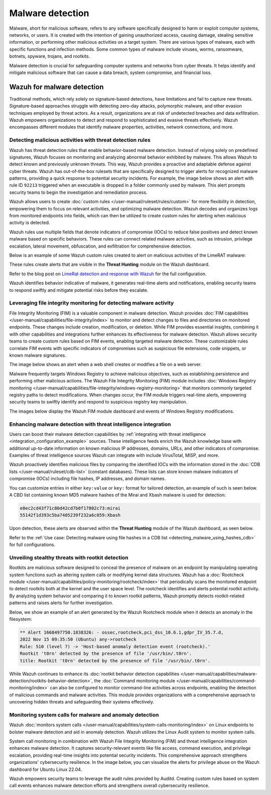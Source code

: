 .. Copyright (C) 2015, Wazuh, Inc.

.. meta::
  :description: Learn how you can identify malware properties, activities, network connections, and more using Wazuh modules in this use case.
  
Malware detection
-----------------

Malware, short for malicious software, refers to any software specifically designed to harm or exploit computer systems, networks, or users. It is created with the intention of gaining unauthorized access, causing damage, stealing sensitive information, or performing other malicious activities on a target system. There are various types of malware, each with specific functions and infection methods. Some common types of malware include viruses, worms, ransomware, botnets, spyware, trojans, and rootkits.

Malware detection is crucial for safeguarding computer systems and networks from cyber threats. It helps identify and mitigate malicious software that can cause a data breach, system compromise, and financial loss.

Wazuh for malware detection
^^^^^^^^^^^^^^^^^^^^^^^^^^^
Traditional methods, which rely solely on signature-based detections, have limitations and fail to capture new threats. Signature-based approaches struggle with detecting zero-day attacks, polymorphic malware, and other evasion techniques employed by threat actors. As a result, organizations are at risk of undetected breaches and data exfiltration. Wazuh empowers organizations to detect and respond to sophisticated and evasive threats effectively. Wazuh encompasses different modules that identify malware properties, activities, network connections, and more.

Detecting malicious activities with threat detection rules
~~~~~~~~~~~~~~~~~~~~~~~~~~~~~~~~~~~~~~~~~~~~~~~~~~~~~~~~~~

Wazuh has threat detection rules that enable behavior-based malware detection. Instead of relying solely on predefined signatures, Wazuh focuses on monitoring and analyzing abnormal behavior exhibited by malware. This allows Wazuh to detect known and previously unknown threats. This way, Wazuh provides a proactive and adaptable defense against cyber threats.
Wazuh has out-of-the-box rulesets that are specifically designed to trigger alerts for recognized malware patterns, providing a quick response to potential security incidents. For example, the image below shows an alert with rule ID ``92213`` triggered when an executable is dropped in a folder commonly used by malware. This alert prompts security teams to begin the investigation and remediation process.

.. thumbnail:: /images/getting-started/use-cases/malware-detection/executable-dropped-in-folder.png
   :title: Executable dropped in folder used by malware alert
   :alt: Executable dropped in folder used by malware alert
   :align: center
   :width: 80%

Wazuh allows users to create :doc:`custom rules </user-manual/ruleset/rules/custom>` for more flexibility in detection, empowering them to focus on relevant activities, and optimizing malware detection. Wazuh decodes and organizes logs from monitored endpoints into fields, which can then be utilized to create custom rules for alerting when malicious activity is detected.

Wazuh rules use multiple fields that denote indicators of compromise (IOCs) to reduce false positives and detect known malware based on specific behaviors. These rules can connect related malware activities, such as intrusion, privilege escalation, lateral movement, obfuscation, and exfiltration for comprehensive detection.

Below is an example of some Wazuh custom rules created to alert on malicious activities of the LimeRAT malware:

.. code-block:: xml
   :emphasize-lines: 3,8,14,20,26,30,37,42

   <group name="lime_rat,sysmon,">

     <!-- Rogue create netflix.exe creation -->
     <rule id="100024" level="12">
       <if_sid>61613</if_sid>
       <field name="win.eventdata.image" type="pcre2">\.exe</field>
       <field name="win.eventdata.targetFilename" type="pcre2">(?i)[c-z]:\\\\Users\\\\.+\\\\AppData\\\\Roaming\\\\checker netflix\.exe</field>
       <description>Potential LimeRAT activity detected: checker netflix.exe created at $(win.eventdata.targetFilename) by $(win.eventdata.image).</description>
       <mitre>
         <id>T1036</id>
       </mitre>
     </rule>

     <!-- Registry key creation for persistence -->
     <rule id="100025" level="12">
       <if_group>sysmon</if_group>
       <field name="win.eventdata.details" type="pcre2">(?i)[c-z]:\\\\Users\\\\.+\\\\AppData\\\\Roaming\\\\checker netflix\.exe</field>
       <field name="win.eventdata.targetObject" type="pcre2" >HKU\\\\.+\\\\Software\\\\Microsoft\\\\Windows\\\\CurrentVersion\\\\Run\\\\checker netflix\.exe</field>
       <field name="win.eventdata.eventType" type="pcre2" >^SetValue$</field>
       <description>Potential LimeRAT activity detected:  $(win.eventdata.details) added itself to the Registry as a startup program $(win.eventdata.targetObject) to establish persistence.</description>
       <mitre>
         <id>T1547.001</id>
       </mitre>
     </rule>

     <!-- Network activity detection -->
     <rule id="100026" level="12">
       <if_sid>61605</if_sid>
       <field name="win.eventdata.image" type="pcre2">(?i)[c-z]:\\\\Users\\\\.+\\\\AppData\\\\Roaming\\\\checker netflix\.exe</field>
       <description>Potential LimeRAT activity detected: Suspicious DNS query made by $(win.eventdata.image).</description>
       <mitre>
         <id>T1572</id>
       </mitre>
     </rule>


     <!-- LimeRAT service creation -->
     <rule id="100028" level="12">
       <if_sid>61614</if_sid>
       <field name="win.eventdata.targetObject" type="pcre2" >HKLM\\\\System\\\\CurrentControlSet\\\\Services\\\\disk</field>
       <field name="win.eventdata.eventType" type="pcre2" >^CreateKey$</field>
       <description>Potential LimeRAT activity detected: LimeRAT service $(win.eventdata.targetObject) has been created on $(win.system.computer).</description>
         <mitre>
       <id>T1543.003</id>
         </mitre>
     </rule>

   </group>

These rules create alerts that are visible in the **Threat Hunting** module on the Wazuh dashboard.

.. thumbnail:: /images/getting-started/use-cases/malware-detection/limerat-custom-alerts-example.png
   :title: LimeRAT custom alerts example
   :alt: LimeRAT custom alerts example
   :align: center
   :width: 80%

Refer to the blog post on `LimeRat detection and response with Wazuh <https://wazuh.com/blog/limerat-detection/>`__ for the full configuration.

Wazuh identifies behavior indicative of malware, it generates real-time alerts and notifications, enabling security teams to respond swiftly and mitigate potential risks before they escalate.

Leveraging file integrity monitoring for detecting malware activity
~~~~~~~~~~~~~~~~~~~~~~~~~~~~~~~~~~~~~~~~~~~~~~~~~~~~~~~~~~~~~~~~~~~

File Integrity Monitoring (FIM) is a valuable component in malware detection. Wazuh provides :doc:`FIM capabilities </user-manual/capabilities/file-integrity/index>` to monitor and detect changes to files and directories on monitored endpoints. These changes include creation, modification, or deletion. While FIM provides essential insights, combining it with other capabilities and integrations further enhances its effectiveness for malware detection. Wazuh allows security teams to create custom rules based on FIM events, enabling targeted malware detection. These customizable rules correlate FIM events with specific indicators of compromises such as suspicious file extensions, code snippets, or known malware signatures.

The image below shows an alert when a web shell creates or modifies a file on a web server.

.. thumbnail:: /images/getting-started/use-cases/malware-detection/web-shell-fim-alert.png
   :title: Web shell FIM alert
   :alt: Web shell FIM alert
   :align: center
   :width: 80%

Malware frequently targets Windows Registry to achieve malicious objectives, such as establishing persistence and performing other malicious actions. The Wazuh File Integrity Monitoring (FIM) module includes :doc:`Windows Registry monitoring </user-manual/capabilities/file-integrity/windows-registry-monitoring>` that monitors commonly targeted registry paths to detect modifications. When changes occur, the FIM module triggers real-time alerts, empowering security teams to swiftly identify and respond to suspicious registry key manipulation.

The images below display the Wazuh FIM module dashboard and events of Windows Registry modifications.

.. thumbnail:: /images/getting-started/use-cases/malware-detection/fim-registry-modification-dashboard.png
   :title: Windows registry modifications in FIM module dashboard
   :alt: Windows registry modifications in FIM module dashboard
   :align: center
   :width: 80%

.. thumbnail:: /images/getting-started/use-cases/malware-detection/fim-registry-modification-events.png
   :title: FIM module with Windows registry modifications events
   :alt: FIM module  with Windows registry modifications events
   :align: center
   :width: 80%

Enhancing malware detection with threat intelligence integration
~~~~~~~~~~~~~~~~~~~~~~~~~~~~~~~~~~~~~~~~~~~~~~~~~~~~~~~~~~~~~~~~

Users can boost their malware detection capabilities by :ref:`integrating with threat intelligence <integration_configuration_example>` sources. These intelligence feeds enrich the Wazuh knowledge base with additional up-to-date information on known malicious IP addresses, domains, URLs, and other indicators of compromise. Examples of threat intelligence sources Wazuh can integrate with include VirusTotal, MISP, and more.

.. thumbnail:: /images/getting-started/use-cases/malware-detection/virustotal-integration-alert.png
   :title: VirusTotal integration example alert
   :alt: VirusTotal integration example alert
   :align: center
   :width: 80%

Wazuh proactively identifies malicious files by comparing the identified IOCs with the information stored in the :doc:`CDB lists </user-manual/ruleset/cdb-list>` (constant databases). These lists can store known malware indicators of compromise (IOCs) including file hashes, IP addresses, and domain names.

You can customize entries in either ``key:value`` or ``key:`` format for tailored detection, an example of such is seen below. A CBD list containing known MD5 malware hashes of the Mirai and Xbash malware is used for detection:

.. code-block:: none

   e0ec2cd43f71c80d42cd7b0f17802c73:mirai
   55142f1d393c5ba7405239f232a6c059:Xbash

Upon detection, these alerts are observed within the **Threat Hunting** module of the Wazuh dashboard, as seen below.

.. thumbnail:: /images/getting-started/use-cases/malware-detection/known-malware-hash-alert.png
   :title: Alert of file with known malware hash
   :alt: Alert of file with known malware hash
   :align: center
   :width: 80%

Refer to the :ref:`Use case: Detecting malware using file hashes in a CDB list <detecting_malware_using_hashes_cdb>` for full configurations.

Unveiling stealthy threats with rootkit detection
~~~~~~~~~~~~~~~~~~~~~~~~~~~~~~~~~~~~~~~~~~~~~~~~~

Rootkits are malicious software designed to conceal the presence of malware on an endpoint by manipulating operating system functions such as altering system calls or modifying kernel data structures. Wazuh has a :doc:`Rootcheck module </user-manual/capabilities/policy-monitoring/rootcheck/index>` that periodically scans the monitored endpoint to detect rootkits both at the kernel and the user space level. The rootcheck identifies and alerts potential rootkit activity. By analyzing system behavior and comparing it to known rootkit patterns, Wazuh promptly detects rootkit-related patterns and raises alerts for further investigation.

Below, we show an example of an alert generated by the Wazuh Rootcheck module when it detects an anomaly in the filesystem:

.. code-block:: none

   ** Alert 1668497750.1838326: - ossec,rootcheck,pci_dss_10.6.1,gdpr_IV_35.7.d,
   2022 Nov 15 09:35:50 (Ubuntu) any->rootcheck
   Rule: 510 (level 7) -> 'Host-based anomaly detection event (rootcheck).'
   Rootkit 't0rn' detected by the presence of file '/usr/bin/.t0rn'.
   title: Rootkit 't0rn' detected by the presence of file '/usr/bin/.t0rn'.

While Wazuh continues to enhance its :doc:`rootkit behavior detection capabilities </user-manual/capabilities/malware-detection/rootkits-behavior-detection>`, the :doc:`Command monitoring module </user-manual/capabilities/command-monitoring/index>` can also be configured to monitor command-line activities across endpoints, enabling the detection of malicious commands and malware activities. This module provides organizations with a comprehensive approach to uncovering hidden threats and safeguarding their systems effectively.

Monitoring system calls for malware and anomaly detection
~~~~~~~~~~~~~~~~~~~~~~~~~~~~~~~~~~~~~~~~~~~~~~~~~~~~~~~~~

Wazuh :doc:`monitors system calls </user-manual/capabilities/system-calls-monitoring/index>` on Linux endpoints to bolster malware detection and aid in anomaly detection. Wazuh utilizes the Linux Audit system to monitor system calls.

System call monitoring in combination with Wazuh File Integrity Monitoring (FIM) and threat intelligence integration enhances malware detection. It captures security-relevant events like file access, command execution, and privilege escalation, providing real-time insights into potential security incidents. This comprehensive approach strengthens organizations' cybersecurity resilience. In the image below, you can visualize the alerts for privilege abuse on the Wazuh dashboard for Ubuntu Linux 22.04.

.. thumbnail:: /images/getting-started/use-cases/malware-detection/privilege-abuse-alerts.png
   :title: Privilege abuse alerts
   :alt: Privilege abuse alerts
   :align: center
   :width: 80%

Wazuh empowers security teams to leverage the audit rules provided by Auditd. Creating custom rules based on system call events enhances malware detection efforts and strengthens overall cybersecurity resilience.